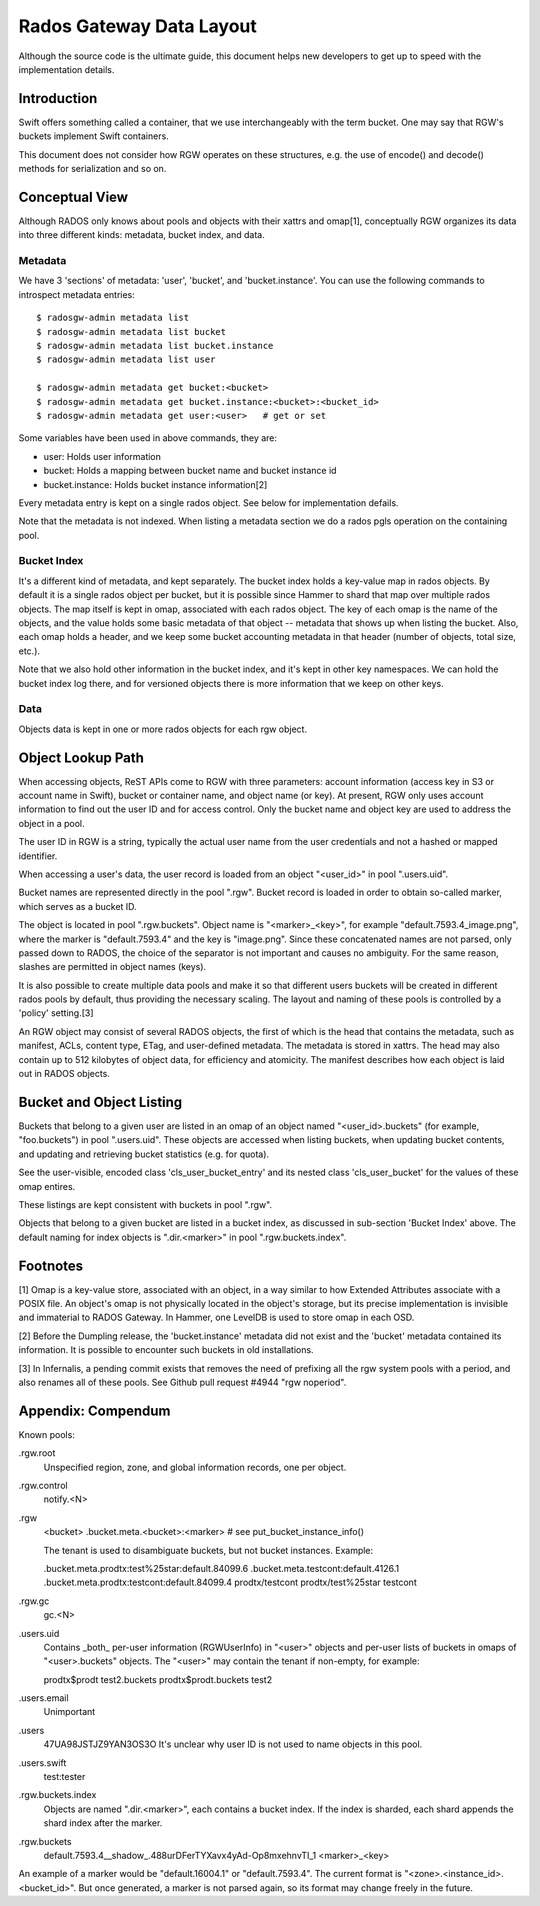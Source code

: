 ===========================
 Rados Gateway Data Layout
===========================

Although the source code is the ultimate guide, this document helps
new developers to get up to speed with the implementation details.

Introduction
------------

Swift offers something called a container, that we use interchangeably with
the term bucket. One may say that RGW's buckets implement Swift containers.

This document does not consider how RGW operates on these structures,
e.g. the use of encode() and decode() methods for serialization and so on.

Conceptual View
---------------

Although RADOS only knows about pools and objects with their xattrs and
omap[1], conceptually RGW organizes its data into three different kinds:
metadata, bucket index, and data.

Metadata
^^^^^^^^

We have 3 'sections' of metadata: 'user', 'bucket', and 'bucket.instance'.
You can use the following commands to introspect metadata entries: ::

    $ radosgw-admin metadata list
    $ radosgw-admin metadata list bucket
    $ radosgw-admin metadata list bucket.instance
    $ radosgw-admin metadata list user

    $ radosgw-admin metadata get bucket:<bucket>
    $ radosgw-admin metadata get bucket.instance:<bucket>:<bucket_id>
    $ radosgw-admin metadata get user:<user>   # get or set
    
Some variables have been used in above commands, they are:

- user: Holds user information
- bucket: Holds a mapping between bucket name and bucket instance id
- bucket.instance: Holds bucket instance information[2]

Every metadata entry is kept on a single rados object.
See below for implementation defails.

Note that the metadata is not indexed. When listing a metadata section we do a
rados pgls operation on the containing pool.

Bucket Index
^^^^^^^^^^^^

It's a different kind of metadata, and kept separately. The bucket index holds
a key-value map in rados objects. By default it is a single rados object per
bucket, but it is possible since Hammer to shard that map over multiple rados
objects. The map itself is kept in omap, associated with each rados object.
The key of each omap is the name of the objects, and the value holds some basic
metadata of that object -- metadata that shows up when listing the bucket.
Also, each omap holds a header, and we keep some bucket accounting metadata
in that header (number of objects, total size, etc.).

Note that we also hold other information in the bucket index, and it's kept in
other key namespaces. We can hold the bucket index log there, and for versioned
objects there is more information that we keep on other keys.

Data
^^^^

Objects data is kept in one or more rados objects for each rgw object.

Object Lookup Path
------------------

When accessing objects, ReST APIs come to RGW with three parameters:
account information (access key in S3 or account name in Swift),
bucket or container name, and object name (or key). At present, RGW only
uses account information to find out the user ID and for access control.
Only the bucket name and object key are used to address the object in a pool.

The user ID in RGW is a string, typically the actual user name from the user
credentials and not a hashed or mapped identifier.

When accessing a user's data, the user record is loaded from an object
"<user_id>" in pool ".users.uid".

Bucket names are represented directly in the pool ".rgw". Bucket record is
loaded in order to obtain so-called marker, which serves as a bucket ID.

The object is located in pool ".rgw.buckets". Object name is "<marker>_<key>",
for example "default.7593.4_image.png", where the marker is "default.7593.4"
and the key is "image.png". Since these concatenated names are not parsed,
only passed down to RADOS, the choice of the separator is not important and
causes no ambiguity. For the same reason, slashes are permitted in object
names (keys).

It is also possible to create multiple data pools and make it so that
different users buckets will be created in different rados pools by default,
thus providing the necessary scaling. The layout and naming of these pools
is controlled by a 'policy' setting.[3]

An RGW object may consist of several RADOS objects, the first of which
is the head that contains the metadata, such as manifest, ACLs, content type,
ETag, and user-defined metadata. The metadata is stored in xattrs.
The head may also contain up to 512 kilobytes of object data, for efficiency
and atomicity. The manifest describes how each object is laid out in RADOS
objects.

Bucket and Object Listing
-------------------------

Buckets that belong to a given user are listed in an omap of an object named
"<user_id>.buckets" (for example, "foo.buckets") in pool ".users.uid".
These objects are accessed when listing buckets, when updating bucket
contents, and updating and retrieving bucket statistics (e.g. for quota).

See the user-visible, encoded class 'cls_user_bucket_entry' and its
nested class 'cls_user_bucket' for the values of these omap entires.

These listings are kept consistent with buckets in pool ".rgw".

Objects that belong to a given bucket are listed in a bucket index,
as discussed in sub-section 'Bucket Index' above. The default naming
for index objects is ".dir.<marker>" in pool ".rgw.buckets.index".

Footnotes
---------

[1] Omap is a key-value store, associated with an object, in a way similar
to how Extended Attributes associate with a POSIX file. An object's omap
is not physically located in the object's storage, but its precise
implementation is invisible and immaterial to RADOS Gateway.
In Hammer, one LevelDB is used to store omap in each OSD.

[2] Before the Dumpling release, the 'bucket.instance' metadata did not
exist and the 'bucket' metadata contained its information. It is possible
to encounter such buckets in old installations.

[3] In Infernalis, a pending commit exists that removes the need of prefixing
all the rgw system pools with a period, and also renames all of these pools.
See Github pull request #4944 "rgw noperiod".

Appendix: Compendum
-------------------

Known pools:

.rgw.root
  Unspecified region, zone, and global information records, one per object.

.rgw.control
  notify.<N>

.rgw
  <bucket>
  .bucket.meta.<bucket>:<marker>   # see put_bucket_instance_info()

  The tenant is used to disambiguate buckets, but not bucket instances.
  Example:

  .bucket.meta.prodtx:test%25star:default.84099.6
  .bucket.meta.testcont:default.4126.1
  .bucket.meta.prodtx:testcont:default.84099.4
  prodtx/testcont
  prodtx/test%25star
  testcont

.rgw.gc
  gc.<N>

.users.uid
  Contains _both_ per-user information (RGWUserInfo) in "<user>" objects
  and per-user lists of buckets in omaps of "<user>.buckets" objects.
  The "<user>" may contain the tenant if non-empty, for example:

  prodtx$prodt
  test2.buckets
  prodtx$prodt.buckets
  test2

.users.email
  Unimportant

.users
  47UA98JSTJZ9YAN3OS3O
  It's unclear why user ID is not used to name objects in this pool.

.users.swift
  test:tester

.rgw.buckets.index
  Objects are named ".dir.<marker>", each contains a bucket index.
  If the index is sharded, each shard appends the shard index after
  the marker.

.rgw.buckets
  default.7593.4__shadow_.488urDFerTYXavx4yAd-Op8mxehnvTI_1
  <marker>_<key>

An example of a marker would be "default.16004.1" or "default.7593.4".
The current format is "<zone>.<instance_id>.<bucket_id>". But once
generated, a marker is not parsed again, so its format may change
freely in the future.
